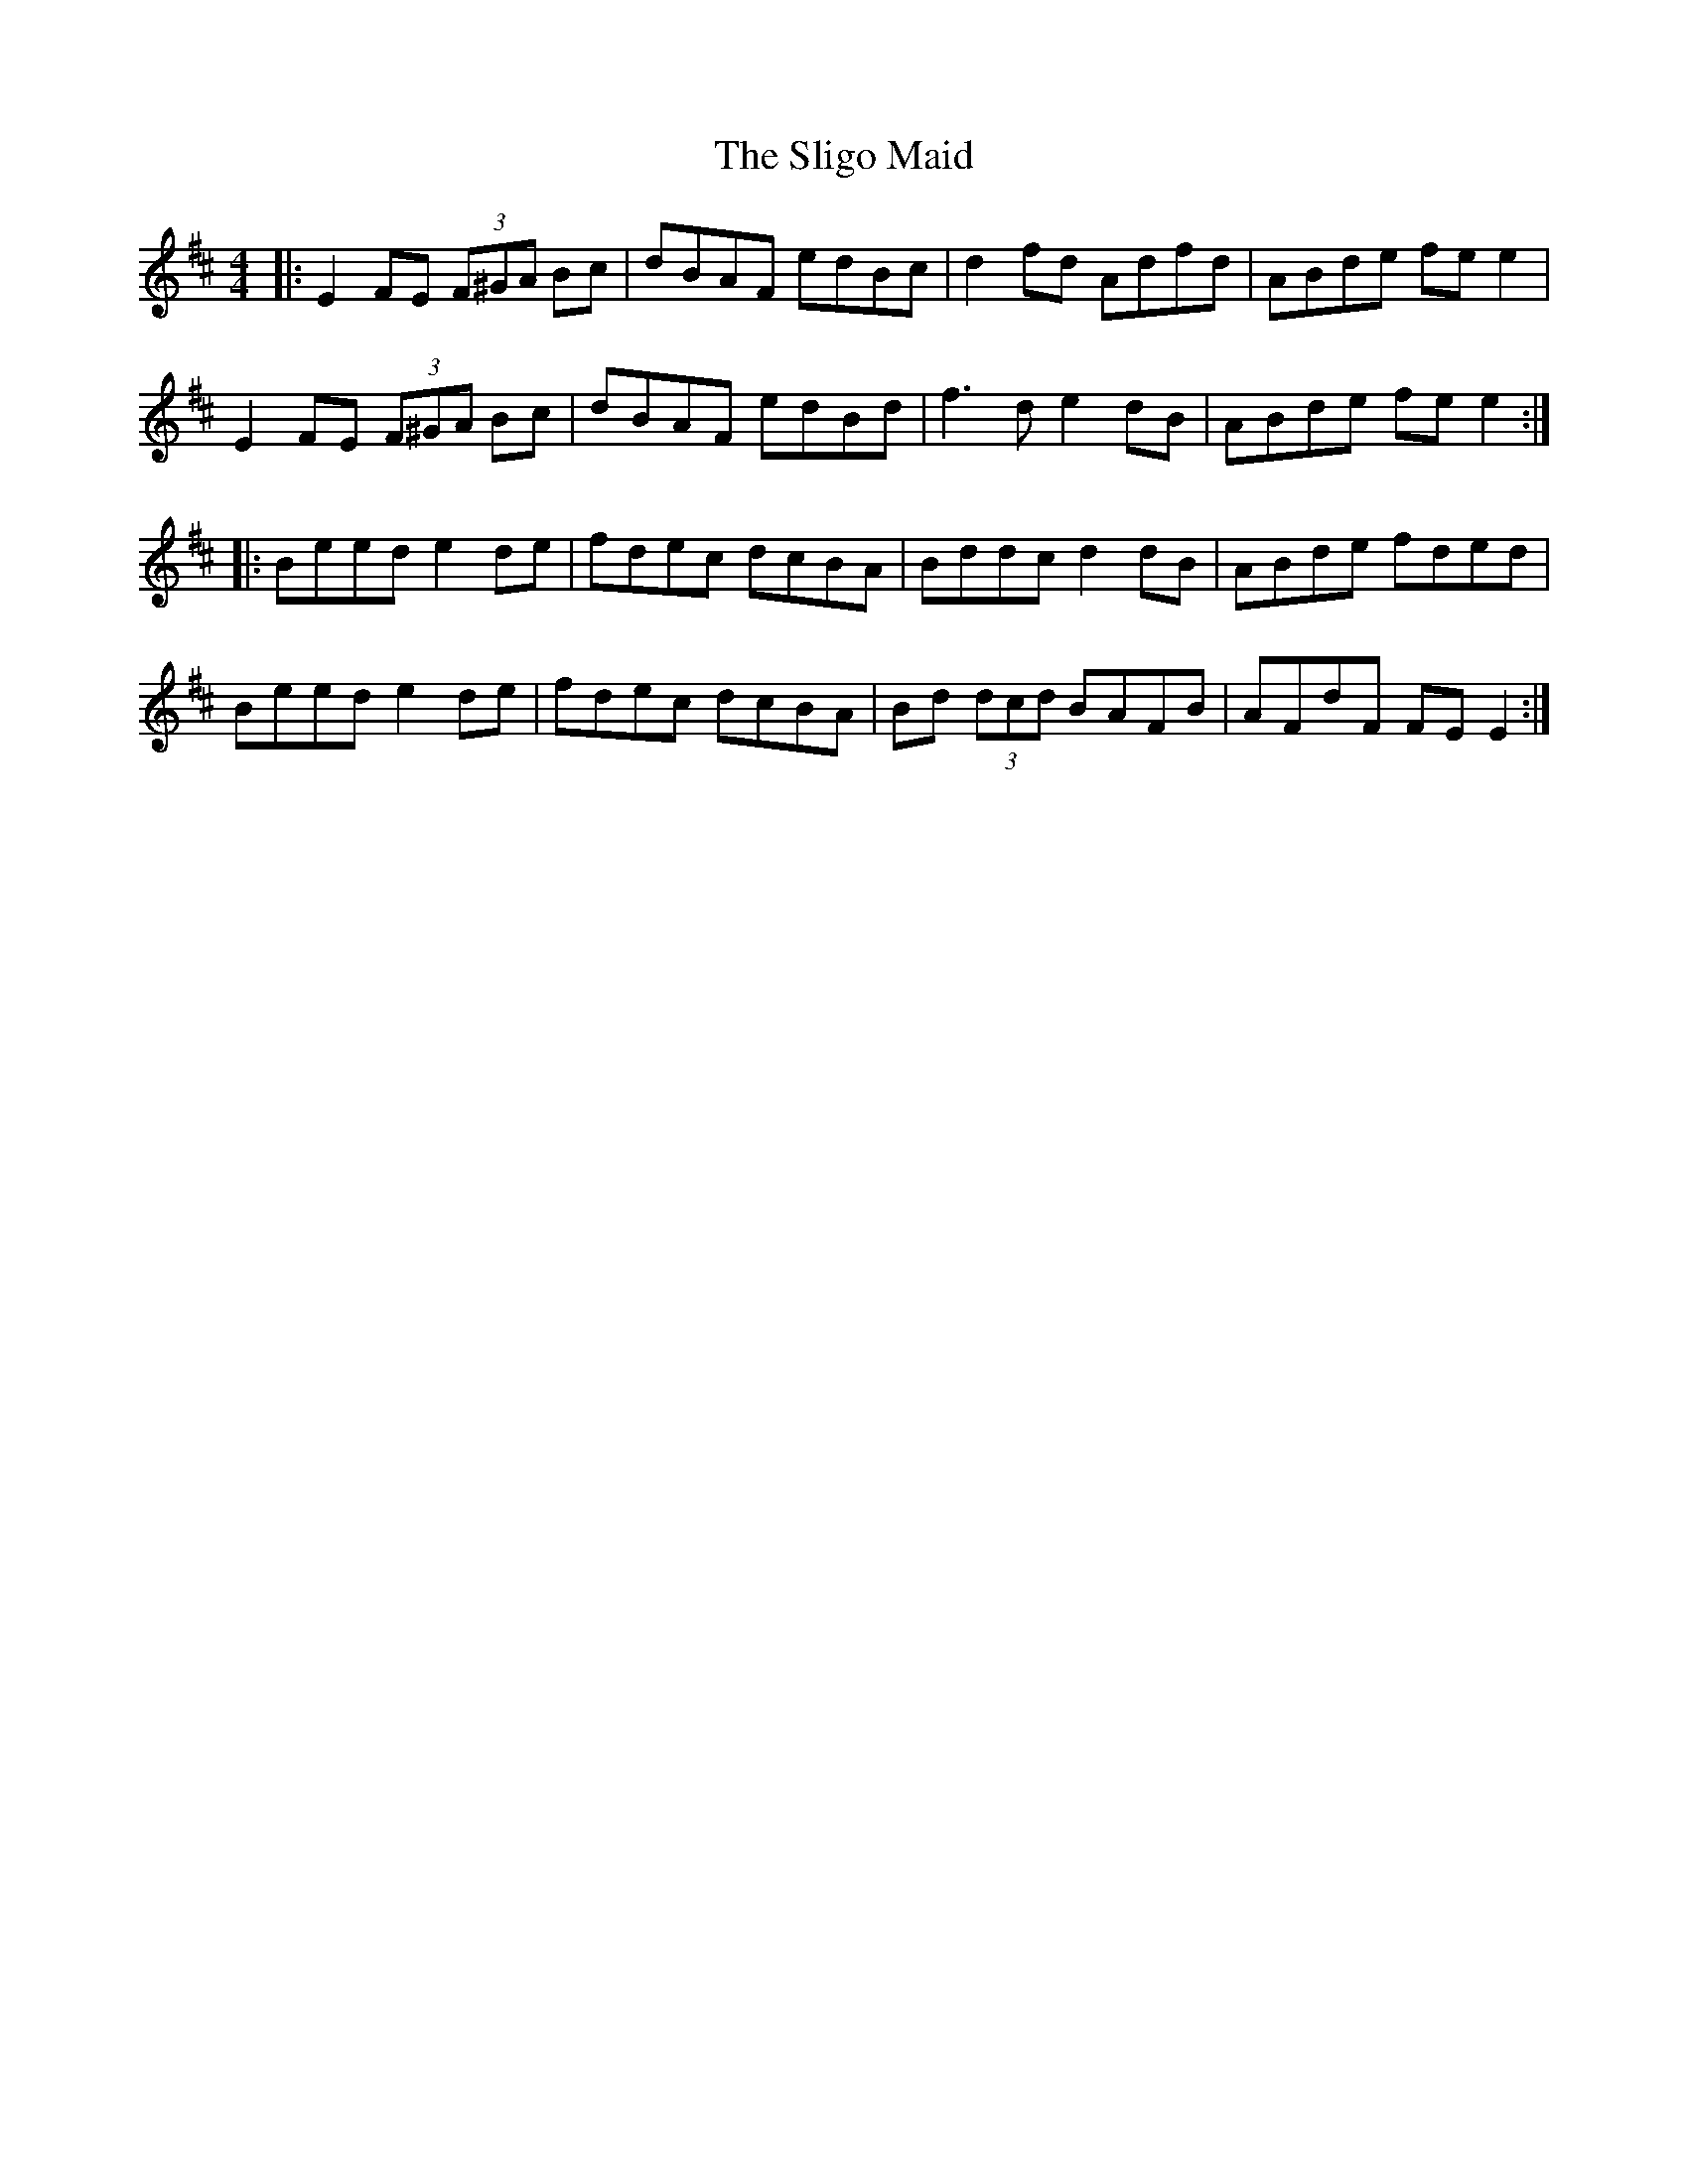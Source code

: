 X: 37494
T: Sligo Maid, The
R: reel
M: 4/4
K: Edorian
|:E2FE (3F^GA Bc|dBAF edBc|d2fd Adfd|ABde fe e2|
E2FE (3F^GA Bc|dBAF edBd|f3d e2 dB|ABde fe e2:|
|:Beed e2de|fdec dcBA|Bddc d2dB|ABde fded|
Beed e2de|fdec dcBA|Bd (3dcd BAFB|AFdF FEE2:|

